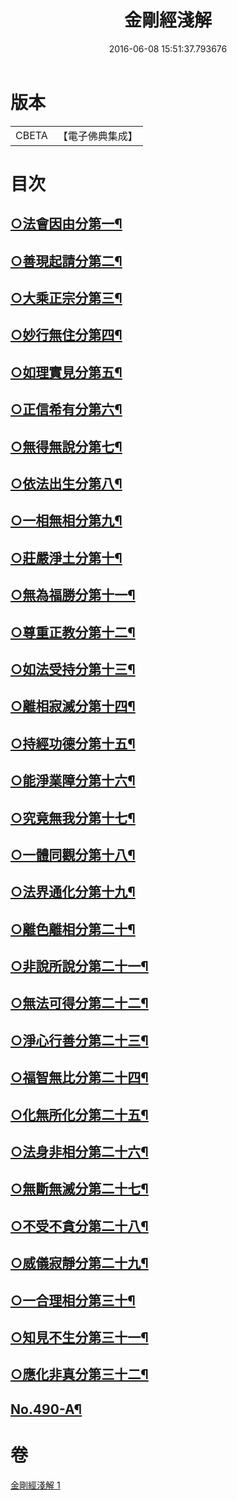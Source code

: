 #+TITLE: 金剛經淺解 
#+DATE: 2016-06-08 15:51:37.793676

* 版本
 |     CBETA|【電子佛典集成】|

* 目次
** [[file:KR6c0078_001.txt::001-0360a10][○法會因由分第一¶]]
** [[file:KR6c0078_001.txt::001-0360b16][○善現起請分第二¶]]
** [[file:KR6c0078_001.txt::001-0360c20][○大乘正宗分第三¶]]
** [[file:KR6c0078_001.txt::001-0361a22][○妙行無住分第四¶]]
** [[file:KR6c0078_001.txt::001-0361b20][○如理實見分第五¶]]
** [[file:KR6c0078_001.txt::001-0361c11][○正信希有分第六¶]]
** [[file:KR6c0078_001.txt::001-0362a22][○無得無說分第七¶]]
** [[file:KR6c0078_001.txt::001-0362b21][○依法出生分第八¶]]
** [[file:KR6c0078_001.txt::001-0363a2][○一相無相分第九¶]]
** [[file:KR6c0078_001.txt::001-0363b15][○莊嚴淨土分第十¶]]
** [[file:KR6c0078_001.txt::001-0363c15][○無為福勝分第十一¶]]
** [[file:KR6c0078_001.txt::001-0364a8][○尊重正教分第十二¶]]
** [[file:KR6c0078_001.txt::001-0364a23][○如法受持分第十三¶]]
** [[file:KR6c0078_001.txt::001-0365a2][○離相寂滅分第十四¶]]
** [[file:KR6c0078_001.txt::001-0365c21][○持經功德分第十五¶]]
** [[file:KR6c0078_001.txt::001-0366b2][○能淨業障分第十六¶]]
** [[file:KR6c0078_001.txt::001-0366b24][○究竟無我分第十七¶]]
** [[file:KR6c0078_001.txt::001-0367b2][○一體同觀分第十八¶]]
** [[file:KR6c0078_001.txt::001-0367c7][○法界通化分第十九¶]]
** [[file:KR6c0078_001.txt::001-0367c23][○離色離相分第二十¶]]
** [[file:KR6c0078_001.txt::001-0368a23][○非說所說分第二十一¶]]
** [[file:KR6c0078_001.txt::001-0368b20][○無法可得分第二十二¶]]
** [[file:KR6c0078_001.txt::001-0368c6][○淨心行善分第二十三¶]]
** [[file:KR6c0078_001.txt::001-0368c22][○福智無比分第二十四¶]]
** [[file:KR6c0078_001.txt::001-0369a11][○化無所化分第二十五¶]]
** [[file:KR6c0078_001.txt::001-0369b4][○法身非相分第二十六¶]]
** [[file:KR6c0078_001.txt::001-0369c2][○無斷無滅分第二十七¶]]
** [[file:KR6c0078_001.txt::001-0369c22][○不受不貪分第二十八¶]]
** [[file:KR6c0078_001.txt::001-0370a15][○威儀寂靜分第二十九¶]]
** [[file:KR6c0078_001.txt::001-0370b5][○一合理相分第三十¶]]
** [[file:KR6c0078_001.txt::001-0370c8][○知見不生分第三十一¶]]
** [[file:KR6c0078_001.txt::001-0371a3][○應化非真分第三十二¶]]
** [[file:KR6c0078_001.txt::001-0371b12][No.490-A¶]]

* 卷
[[file:KR6c0078_001.txt][金剛經淺解 1]]

